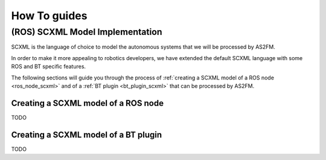 How To guides
=============

.. _scxml_howto:

(ROS) SCXML Model Implementation
---------------------------------

SCXML is the language of choice to model the autonomous systems that we will be processed by AS2FM.

In order to make it more appealing to robotics developers, we have extended the default SCXML language with some ROS and BT specific features.

The following sections will guide you through the process of :ref:`creating a SCXML model of a ROS node <ros_node_scxml>` and of a :ref:`BT plugin <bt_plugin_scxml>` that can be processed by AS2FM.

.. _ros_node_scxml:

Creating a SCXML model of a ROS node
~~~~~~~~~~~~~~~~~~~~~~~~~~~~~~~~~~~~

TODO

.. _bt_plugin_scxml:

Creating a SCXML model of a BT plugin
~~~~~~~~~~~~~~~~~~~~~~~~~~~~~~~~~~~~~~

TODO
